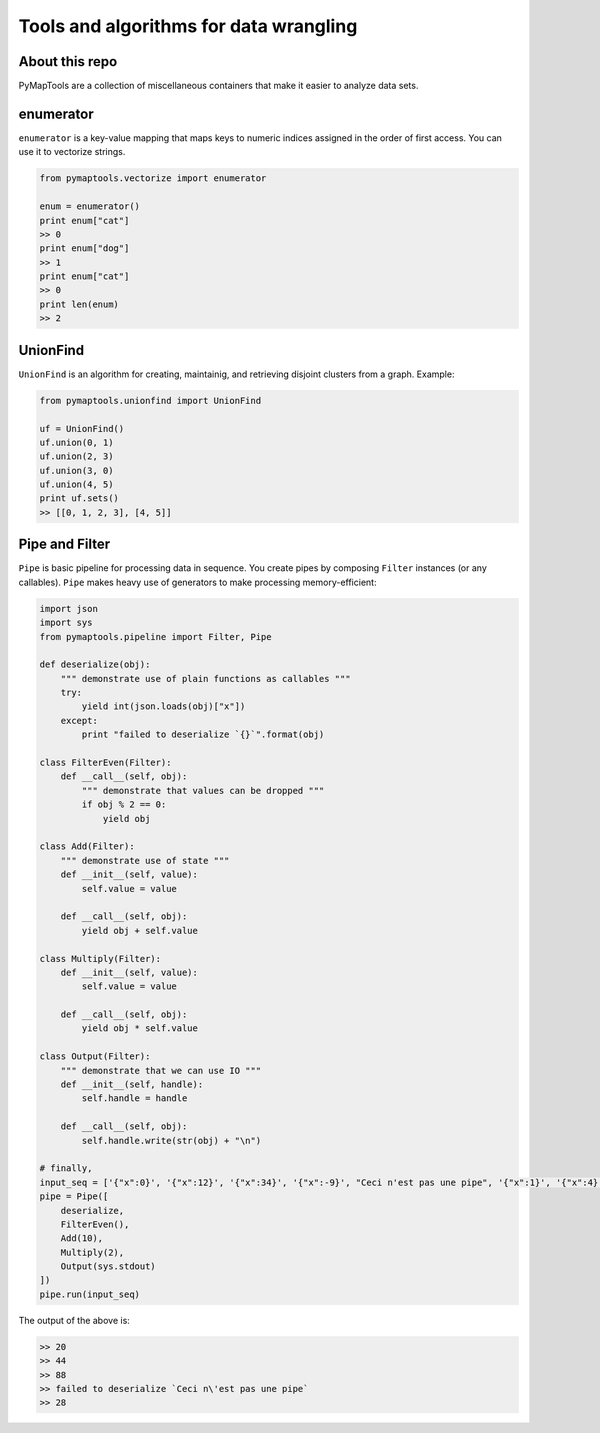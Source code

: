 Tools and algorithms for data wrangling
=======================================

About this repo
---------------

PyMapTools are a collection of miscellaneous containers that
make it easier to analyze data sets.

enumerator
----------

``enumerator`` is a key-value mapping that maps keys to numeric
indices assigned in the order of first access. You can use it to vectorize strings.

.. code-block:: python

    from pymaptools.vectorize import enumerator

    enum = enumerator()
    print enum["cat"]
    >> 0
    print enum["dog"]
    >> 1
    print enum["cat"]
    >> 0
    print len(enum)
    >> 2

UnionFind
---------

``UnionFind`` is an algorithm for creating, maintainig, and retrieving
disjoint clusters from a graph. Example:

.. code-block:: python

    from pymaptools.unionfind import UnionFind

    uf = UnionFind()
    uf.union(0, 1)
    uf.union(2, 3)
    uf.union(3, 0)
    uf.union(4, 5)
    print uf.sets()
    >> [[0, 1, 2, 3], [4, 5]]

Pipe and Filter
---------------

``Pipe`` is basic pipeline for processing data in sequence. You create pipes by composing ``Filter`` instances (or any callables). ``Pipe`` makes heavy use of generators to make processing memory-efficient:

.. code-block:: python

    import json
    import sys
    from pymaptools.pipeline import Filter, Pipe

    def deserialize(obj):
        """ demonstrate use of plain functions as callables """
        try:
            yield int(json.loads(obj)["x"])
        except:
            print "failed to deserialize `{}`".format(obj)

    class FilterEven(Filter):
        def __call__(self, obj):
            """ demonstrate that values can be dropped """
            if obj % 2 == 0:
                yield obj

    class Add(Filter):
        """ demonstrate use of state """
        def __init__(self, value):
            self.value = value

        def __call__(self, obj):
            yield obj + self.value

    class Multiply(Filter):
        def __init__(self, value):
            self.value = value

        def __call__(self, obj):
            yield obj * self.value

    class Output(Filter):
        """ demonstrate that we can use IO """
        def __init__(self, handle):
            self.handle = handle

        def __call__(self, obj):
            self.handle.write(str(obj) + "\n")

    # finally,
    input_seq = ['{"x":0}', '{"x":12}', '{"x":34}', '{"x":-9}', "Ceci n'est pas une pipe", '{"x":1}', '{"x":4}']
    pipe = Pipe([
        deserialize,
        FilterEven(),
        Add(10),
        Multiply(2),
        Output(sys.stdout)
    ])
    pipe.run(input_seq)

The output of the above is:

.. code-block:: python

    >> 20
    >> 44
    >> 88
    >> failed to deserialize `Ceci n\'est pas une pipe`
    >> 28
